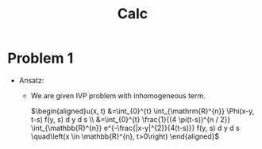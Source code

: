 #+TITLE: Calc

* Problem 1

\begin{aligned}
u_{t} &=\Delta_{x} u-c u+f \text { on } \mathbb{R}^{n} \times(0, \infty) \\
u(x, 0) &=g(x)
\end{aligned}

+ Ansatz:

  - We are given IVP problem with inhomogeneous term.

    $\begin{aligned}u(x, t) &=\int_{0}^{t} \int_{\mathrm{R}^{n}} \Phi(x-y, t-s) f(y, s) d y d s \\ &=\int_{0}^{t} \frac{1}{(4 \pi(t-s))^{n / 2}} \int_{\mathbb{R}^{n}} e^{-\frac{|x-y|^{2}}{4(t-s)}} f(y, s) d y d s \quad\left(x \in \mathbb{R}^{n}, t>0\right) \end{aligned}$
